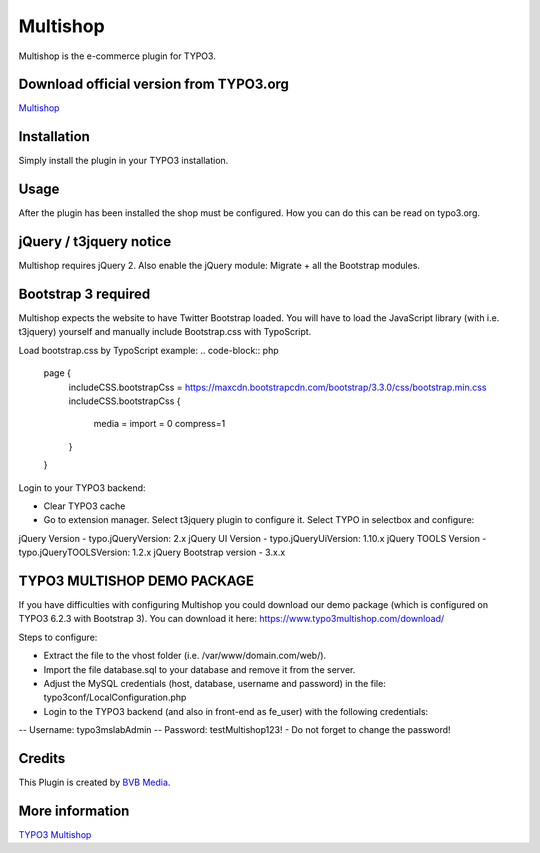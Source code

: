 =========
Multishop
=========

Multishop is the e-commerce plugin for TYPO3.

Download official version from TYPO3.org
========================================

`Multishop <http://typo3.org/extensions/repository/view/multishop>`_

Installation
============

Simply install the plugin in your TYPO3 installation.

Usage
=====

After the plugin has been installed the shop must be configured. How you can do this can be read on typo3.org.

jQuery / t3jquery notice
========================
Multishop requires jQuery 2. Also enable the jQuery module: Migrate + all the Bootstrap modules.

Bootstrap 3 required
====================
Multishop expects the website to have Twitter Bootstrap loaded. You will have to load the JavaScript library (with i.e. t3jquery) yourself and manually include Bootstrap.css with TypoScript.

Load bootstrap.css by TypoScript example:
.. code-block:: php
	page {
		includeCSS.bootstrapCss = https://maxcdn.bootstrapcdn.com/bootstrap/3.3.0/css/bootstrap.min.css
		includeCSS.bootstrapCss {
			media =
			import = 0
			compress=1
		}
	}

Login to your TYPO3 backend:

- Clear TYPO3 cache
- Go to extension manager. Select t3jquery plugin to configure it. Select TYPO in selectbox and configure:

jQuery Version - typo.jQueryVersion: 2.x
jQuery UI Version - typo.jQueryUiVersion: 1.10.x
jQuery TOOLS Version - typo.jQueryTOOLSVersion: 1.2.x
jQuery Bootstrap version - 3.x.x

TYPO3 MULTISHOP DEMO PACKAGE
============================
If you have difficulties with configuring Multishop you could download our demo package (which is configured on TYPO3 6.2.3 with Bootstrap 3). You can download it here:
https://www.typo3multishop.com/download/

Steps to configure:

- Extract the file to the vhost folder (i.e. /var/www/domain.com/web/).
- Import the file database.sql to your database and remove it from the server.
- Adjust the MySQL credentials (host, database, username and password) in the file: typo3conf/LocalConfiguration.php
- Login to the TYPO3 backend (and also in front-end as fe_user) with the following credentials:
-- Username: typo3mslabAdmin
-- Password: testMultishop123!
- Do not forget to change the password!


Credits
=======

This Plugin is created by `BVB Media <https://www.bvbmedia.com/>`_.

More information
================

`TYPO3 Multishop <https://www.typo3multishop.com/>`_

